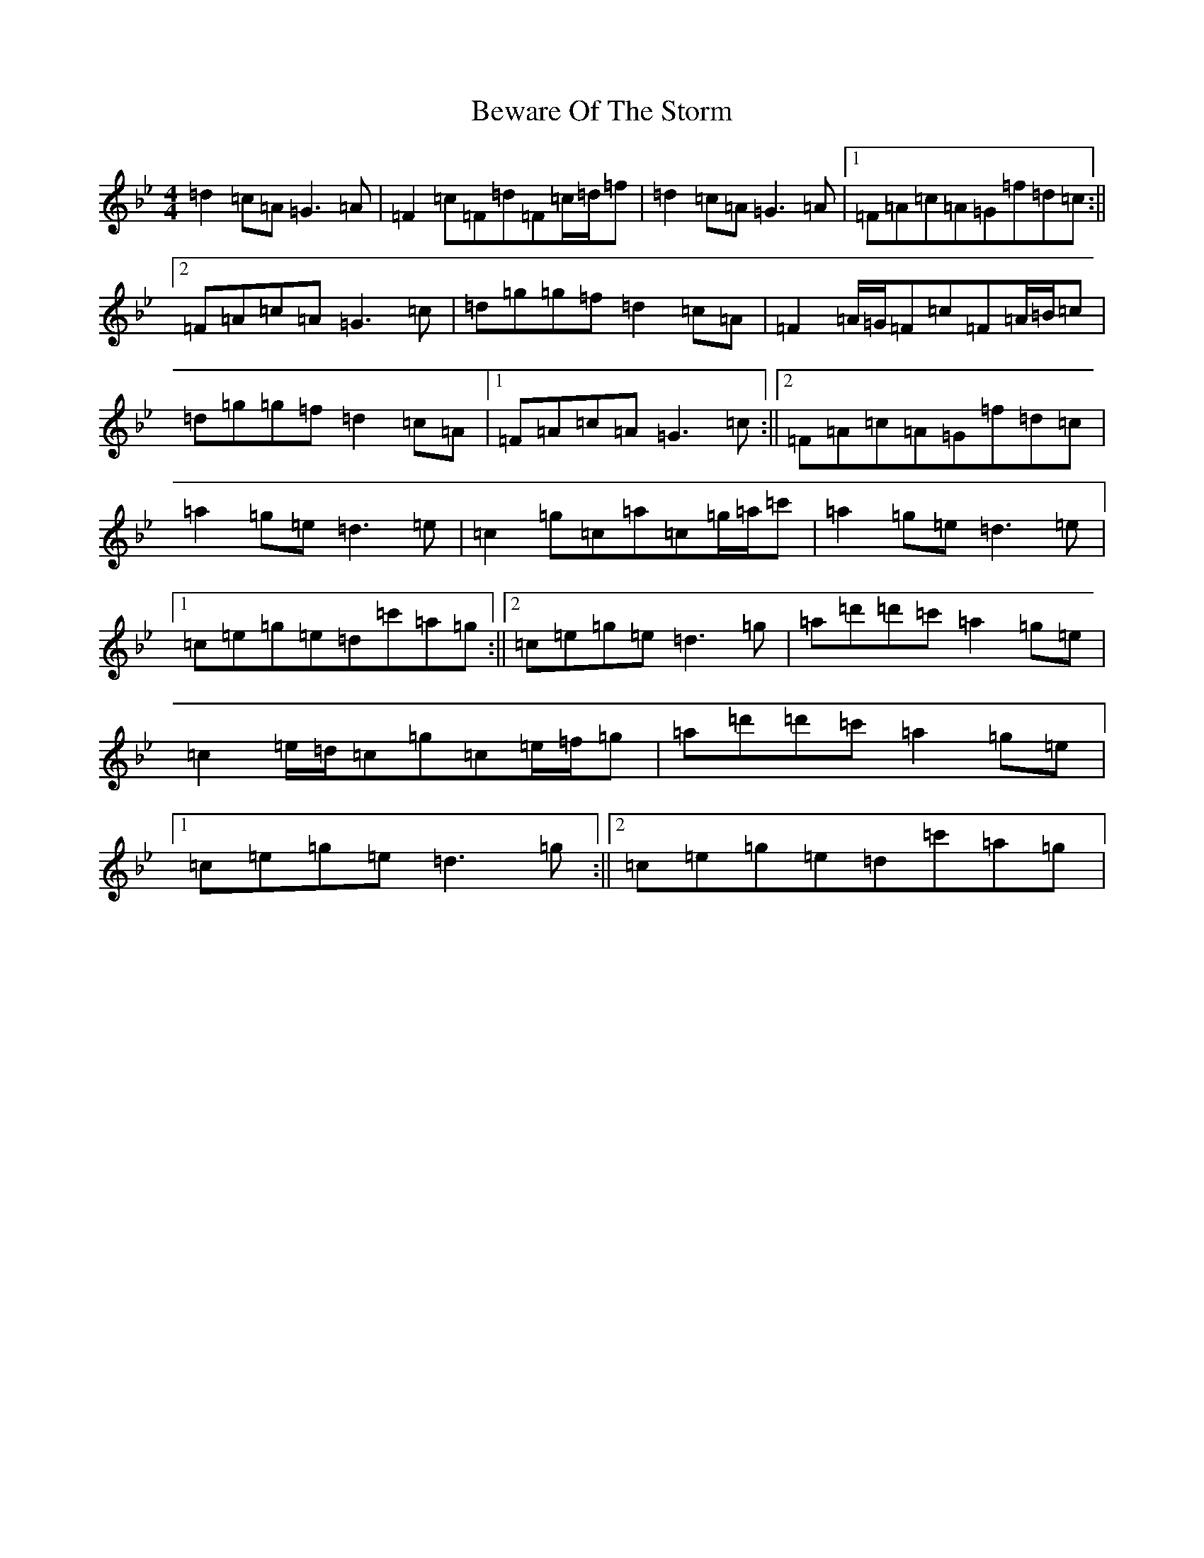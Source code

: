 X: 1756
T: Beware Of The Storm
S: https://thesession.org/tunes/6214#setting6214
Z: A Dorian
R: reel
M:4/4
L:1/8
K: C Dorian
=d2=c=A=G3=A|=F2=c=F=d=F=c/2=d/2=f|=d2=c=A=G3=A|1=F=A=c=A=G=f=d=c:||2=F=A=c=A=G3=c|=d=g=g=f=d2=c=A|=F2=A/2=G/2=F=c=F=A/2=B/2=c|=d=g=g=f=d2=c=A|1=F=A=c=A=G3=c:||2=F=A=c=A=G=f=d=c|=a2=g=e=d3=e|=c2=g=c=a=c=g/2=a/2=c'|=a2=g=e=d3=e|1=c=e=g=e=d=c'=a=g:||2=c=e=g=e=d3=g|=a=d'=d'=c'=a2=g=e|=c2=e/2=d/2=c=g=c=e/2=f/2=g|=a=d'=d'=c'=a2=g=e|1=c=e=g=e=d3=g:||2=c=e=g=e=d=c'=a=g|
